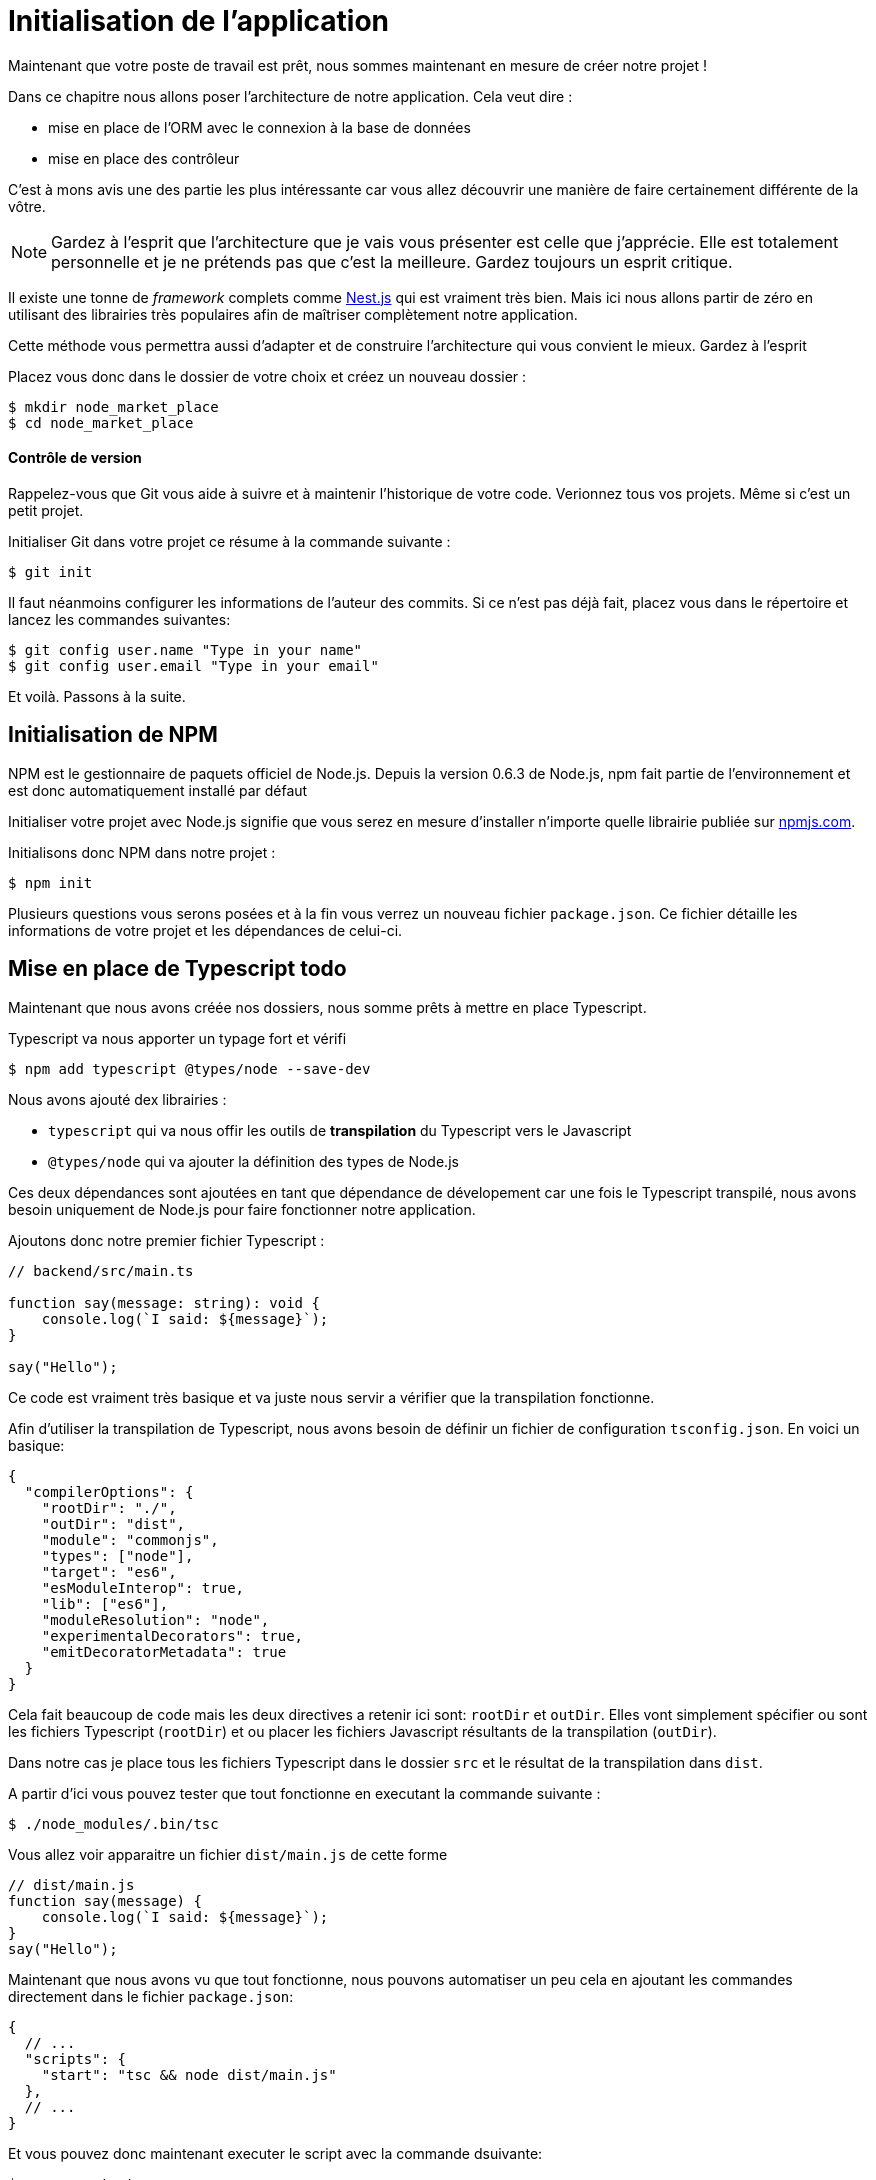 
[#chapter01a-introduction]

= Initialisation de l'application

Maintenant que votre poste de travail est prêt, nous sommes maintenant en mesure de créer notre projet !

Dans ce chapitre nous allons poser l'architecture de notre application. Cela veut dire :

* mise en place de l'ORM avec le connexion à la base de données
* mise en place des contrôleur

C'est à mons avis une des partie les plus intéressante car vous allez découvrir une manière de faire certainement différente de la vôtre.

NOTE: Gardez à l'esprit que l'architecture que je vais vous présenter est celle que j'apprécie. Elle est totalement personnelle et je ne prétends pas que c'est la meilleure. Gardez toujours un esprit critique.


Il existe une tonne de _framework_ complets comme https://nestjs.com/[Nest.js] qui est vraiment très bien. Mais ici nous allons partir de zéro en utilisant des librairies très populaires afin de maîtriser complètement notre application.

Cette méthode vous permettra aussi d'adapter et de construire l'architecture qui vous convient le mieux. Gardez à l'esprit

Placez vous donc dans le dossier de votre choix et créez un nouveau dossier :

[source,bash]
----
$ mkdir node_market_place
$ cd node_market_place
----

==== Contrôle de version

Rappelez-vous que Git vous aide à suivre et à maintenir l’historique de votre code. Verionnez tous vos projets. Même si c'est un petit projet.

Initialiser Git dans votre projet ce résume à la commande suivante :

[source,bash]
----
$ git init
----

Il faut néanmoins configurer les informations de l’auteur des commits. Si ce n’est pas déjà fait, placez vous dans le répertoire et lancez les commandes suivantes:

[source,bash]
----
$ git config user.name "Type in your name"
$ git config user.email "Type in your email"
----

Et voilà. Passons à la suite.

== Initialisation de NPM

NPM est le gestionnaire de paquets officiel de Node.js. Depuis la version 0.6.3 de Node.js, npm fait partie de l'environnement et est donc automatiquement installé par défaut

Initialiser votre projet avec Node.js signifie que vous serez en mesure d'installer n'importe quelle librairie publiée sur https://www.npmjs.com/[npmjs.com].

Initialisons donc NPM dans notre projet :

[source,bash]
----
$ npm init
----

Plusieurs questions vous serons posées et à la fin vous verrez un nouveau fichier `package.json`. Ce fichier détaille les informations de votre projet et les dépendances de celui-ci.

== Mise en place de Typescript [.tag]#todo#

Maintenant que nous avons créée nos dossiers, nous somme prêts à mettre en place Typescript.

Typescript va nous apporter un typage fort et vérifi

[source,bash]
----
$ npm add typescript @types/node --save-dev
----

Nous avons ajouté dex librairies :

* `typescript` qui va nous offir les outils de *transpilation* du Typescript vers le Javascript
* `@types/node` qui va ajouter la définition des types de Node.js

Ces deux dépendances sont ajoutées en tant que dépendance de dévelopement car une fois le Typescript transpilé, nous avons besoin uniquement de Node.js pour faire fonctionner notre application.

Ajoutons donc notre premier fichier Typescript :

[source,ts]
----
// backend/src/main.ts

function say(message: string): void {
    console.log(`I said: ${message}`);
}

say("Hello");
----

Ce code est vraiment très basique et va juste nous servir a vérifier que la transpilation fonctionne.

Afin d'utiliser la transpilation de Typescript, nous avons besoin de définir un fichier de configuration `tsconfig.json`. En voici un basique:

[source,json]
----
{
  "compilerOptions": {
    "rootDir": "./",
    "outDir": "dist",
    "module": "commonjs",
    "types": ["node"],
    "target": "es6",
    "esModuleInterop": true,
    "lib": ["es6"],
    "moduleResolution": "node",
    "experimentalDecorators": true,
    "emitDecoratorMetadata": true
  }
}
----

Cela fait beaucoup de code mais les deux directives a retenir ici sont: `rootDir` et `outDir`. Elles vont simplement spécifier ou sont les fichiers Typescript (`rootDir`) et ou placer les fichiers Javascript résultants de la transpilation (`outDir`).

Dans notre cas je place tous les fichiers Typescript dans le dossier `src` et le résultat de la transpilation dans `dist`.

A partir d'ici vous pouvez tester que tout fonctionne en executant la commande suivante :

[source,bash]
----
$ ./node_modules/.bin/tsc
----

Vous allez voir apparaitre un fichier `dist/main.js` de cette forme

[source,javascript]
----
// dist/main.js
function say(message) {
    console.log(`I said: ${message}`);
}
say("Hello");
----

Maintenant que nous avons vu que tout fonctionne, nous pouvons automatiser un peu cela en ajoutant les commandes directement dans le fichier `package.json`:

[source,json]
----
{
  // ...
  "scripts": {
    "start": "tsc && node dist/main.js"
  },
  // ...
}
----

Et vous pouvez donc maintenant executer le script avec la commande dsuivante:

[source,bash]
----
$ npm run start
----

Maintenant que tout fonctionne il est temps de versionner nos changement. Mais avons d'ajouter tous nos fichiers, il est important de ne pas versionner certains dossier :

* le dossier `node_modules` car il contient les librairies récupérées à l'aide de NPM et il est amené a changer lors de la mise a jours de ces librairies
* le dossier `dist` car il résulte de la transpilation de notre code

Afin de les ignorer, il suffit juste de créer un fichier `backend/.gitignore` avec le contenu suivant :

....
node_modules
dist
....

Nous pouvons maintenant mettre ajouter tous nos fichiers avec Git et commiter :

[source,bash]
----
$ git add .
$ git commit -m "Setup Typescript for backend"
----

==== Mise en place du Hot Reload avec Nodemon

Il est sympa d'avoir une fonctionnalité de Hot Reload lors de la phase de développement. Cela signifie que notre programme se retranspilera et s'executera a chaque fois que notre code change.

La librairie `Nodemon` va nous offrir cette fonctionalité. Ajoutons la :

[source,bash]
----
$ npm add nodemon --save-dev
----

Il suffit maintenant de définir un fichier `nodemon.json`

[source,json]
----
{
  "watch": ["src"],
  "ext": "ts",
  "ignore": ["src/**/*.spec.ts"],
  "exec": "tsc && node dist/main"
}
----

Quelques explications s'impose:

* `watch` spécifie le dossier dans lequel Nodemon surveillera les changement de fichier
* `ignore` permet d'éviter le Hot Reload pour certains types de fichiers (ici ce sont les tests que nous verrons plus tard)
* `exec`, la commande a executer a chaque changement

Vérifions que tous fonctionne en lançant Nodemon à la main :

[source,bash]
----
./node_modules/.bin/nodemon
[nodemon] 2.0.6
[nodemon] to restart at any time, enter `rs`
[nodemon] watching path(s): src/**/*
[nodemon] watching extensions: ts
[nodemon] starting `tsc && node dist/main`
I said: Hello
[nodemon] clean exit - waiting for changes before restart
----

Notre code a été transpilé et executé et on voit que Nodemon continue de s'éxecuter et attends un changement. Modifions donc notre fichier `maint.ts` :

[source,diff]
----
// backend/src/main.ts

function say(message: string): void {
-     console.log(`I said: ${message}`);
+     console.log(`Nodemon said: ${message}`);
}

say("Hello");
----

Lorsque vous allez sauvegarder e fichier, vous allez voir le travail de Nodemon dans le terminal

[source,bash]
----
[nodemon] restarting due to changes...
[nodemon] starting `tsc && node dist/main`
Nodemon said: Hello
[nodemon] clean exit - waiting for changes before restart
----

Maintenant que tout fonctionne, nous pouvons modifier le fichier `package.json` et ajouter la commande `nodemon`:

[source,json]
----
{
  // ...
  "scripts": {
    "start": "tsc && node dist/main.js",
    "start:watch": "nodemon"
  },
  // ...
}
----

Nous pouvons maintenant commiter les changements :

[source,bash]
----
$ git add .
$ git commit -m "Setup Nodemon"
----

==== Mise en place du serveur web

Jusqu'ici nous avons mis en place un environnement qui va nous permettre d'éviter les erreurs de syntaxe et de typage automatiquement avec Typescript. Il est temps d'enfin faire une vrai fonctionnalité: le serveur web.

Il existe plusieurs bibliothèque pour faire un serveur web avec Node.js. Dans mon cas je recommande https://expressjs.com/fr/[Express.js] tout simplement car c'est celle qui a une plus grosse communauté et elle offre des fonctionnalités basique. Elle vous laisse aussi la liberté d'organiser votre code comme vous le souhaitez tout en offrant une tonne de plugin pour rajouter des fonctionnalités par dessus.

Pour l'ajouter c'est très facile:

[source,bash]
----
$ npm add express --save
----

On va aussi ajouter les typages Typescript qui vont aider un peu votre editeur de code :

[source,bash]
----
$ npm add @types/express --save-dev
----

Et maintenant nous pouvons instancier notre serveur dans le fichier `main.ts`

[source,ts]
----
// backend/src/main.ts
import express, { Request, Response } from "express";

const app = express();
const port = 3000;

app.get("/", (req: Request, res: Response) => res.send("Hello World!"));

app.listen(port, () =>
  console.log(`Server listen on http://localhost:${port}/`)
);
----

Vous pouvez lancer le serveur avec Nodemon (si ce n'est pas déjà fait) avec `npm run start:watch` et vous allez avoir le résultat suivant :

....
[nodemon] restarting due to changes...
[nodemon] starting `tsc && node dist/main`
Server listen on http://localhost:3000/
....

Vous pouvez donc ouvrir votre navigateur a l'adresse http://localhost:3000 et voir que tout fonctionne. Voici ici le résultat en utilisant `curl`:

[source,bash]
----
$ curl http://localhost:3000
Hello World!
----

Maintenant que tout fonctionne, commitons les changements:

[source,bash]
----
$ git commit -am "Add express.js server"
----

[[mise-en-place-de-linjection-de-dépendance]]
==== Mise en place de l'injection de dépendance [.tag]#todo#

Dans cette section nous allons mettre en place un Logger des requêtes HTTP. Nous allons mettre en place ce logger sous forme de service.

L'idée sera donc de modifier notre actuel et de créer deux nouvelles classes:

Inversify permet de mettre tout cela en place très facilement. Cette bibliothèque propose aussi une extension pour créer des controlleurs très facilement avec des décorateurs Typescript.

Les controlleurs font partis du patern *MVC: Modèle, Vue, Contrôlleur*. Leur but est d'intercepter la requête et d'appeler les services dédiés.

Installons donc `inversify` et `inversify-express-utils` en suivant https://github.com/inversify/inversify-express-utils[la documentation officielle].

[source,bash]
----
$ npm install inversify inversify-express-utils reflect-metadata --save
----

On va aussi ajouter `body-parser` qui va nous permettre de traiter les paramètres de la requête HTTP (nous en reparlerons plus loins).

[source,bash]
----
$ npm install body-parser
----

. Le logger
+
Commençons par un service tout simple: Un logger.
+
On pourrait utiliser une librairie comme https://github.com/winstonjs/winston[Winston] ou https://www.npmjs.com/package/morgan[Morgan] mais pour l'exemple je vais créer une classe assez basique :
+
[source,ts]
----
import { injectable } from "inversify";

@injectable()
export class Logger {
  public log(
    level: "DEBUG" | "INFO" | "ERROR" | "WARNING",
    message: string,
    meta: any = {}
  ): void {
    const dateStr = new Date().toISOString();
    const metaStr = JSON.stringify(meta);
    console.log(`${dateStr} - ${level} - ${message} - ${metaStr}`);
  }
}
----
+
La classe en elle même est vraiment très simple. La chose a noter ici est la précence d'un décorateur `injectable`. Ce décorateur va simplement https://github.com/inversify/InversifyJS/blob/master/src/annotation/injectable.ts#L12[ajouter une metadata] a notre classe afin qu'elle puisse etre injecté dans nos futures dépendences.
. Le container
+
Maintenant que nous avons crée notre service. Il nous suffit de créer le container et de lui ajouter ce service. Un container est en faite un registre de tous les services injectables dans notre application.
+
Il suffit d'instancier un `Container` et d'ajouter notre service avec la méthode `bind()`. Cette methode va prendre en paramètre un `Symbol`. Un symbole est un type qui permet d'avoir une référence unique. On va donc stocker ces symboles dans un object comme ceci
+
[source,ts]
----
// backend/src/core/types.core.ts
export const TYPES = {
  Logger: Symbol.for("Logger"),
};
----
+
Cet objet nous permettra de retrouver les `Symbol`. Nous allons utiliser ce symbole pour enregistrer notre service :
+
[source,ts]
----
// backend/src/core/container.core.ts
import { Container } from "inversify";
import { Logger } from "../services/logger.service";
import { TYPES } from "./types.core";

export const container = new Container();
container.bind(TYPES.Logger).to(Logger);
----
+
Comme vous les voyez, nos ajoutons notre class `Logger` sous le symbole `Logger`.
+
Passons maintenant à la suite pour voir à quoi va nous servire ce `container`.
. Le contrôlleur
+
Le controlleur utilisera le décorateur `@controller`. Ce décorateur va lui aussi déclarer ce controleur comme `@injectable` mais aussi nos offrir des fonctionalités spéciales.
+
Nous allons injecter le logger dans le constructeur a l'aide du décorateur `@inject`. Voici l'implémentation :
+
[source,ts]
----
// backend/src/controllers/home.controller.ts
import { controller, httpGet } from "inversify-express-utils";
import { TYPES } from "../core/container.core";
import { Logger } from "../services/logger.service";

@controller("/")
export class HomeController {
  public constructor(@inject(TYPES.Logger) private readonly logger: Logger) {}

  @httpGet("")
  public index(req: Request, res: Response) {
    this.logger.log("INFO", "Get Home.index");
    return res.send("Hello world");
  }
}
----
+
Notez aussi le décorateur `@httpGet` qui va définir la route de cette action automatiquement.
+
Et il faut maintenant importer ce controlleur dans le container que nous avons définis précédement. C'est vraiment très simple à faire :
+
[source,diff]
----
// backend/src/core/container.core.ts
import { Container } from "inversify";
+ import "../controllers/home.controller";
import "../controllers/users.controller";
// ...
----
. Le script
+
Maitenant que tout est prêt, il ne nous reste plus qu'à modifier notre fichier pour démarrer l'application. Pour ceci il suffit de https://github.com/inversify/inversify-express-utils[suivre la documentation]. `inversify-express-utils` nous facilite vraiment la tâche :
+
[source,ts]
----
// backend/src/main.ts
import "reflect-metadata";

import { InversifyExpressServer } from "inversify-express-utils";
import { container } from "./core/container.core";
import * as bodyParser from "body-parser";

const port = 3000;

const server = new InversifyExpressServer(container);

server.setConfig((app) => {
  app.use(bodyParser.urlencoded({ extended: true }));
  app.use(bodyParser.json());
});

const app = server.build();
app.listen(port, () =>
  console.log(`Server listen on http://localhost:${port}/`)
);
----
+
Cela fait beaucoup de changements. Voici quelques explications :
.. `import "reflet-metadata"` permet à Inversify d'ajouter des metadata sur notre classe. Cet import doit être situé au tout débt du premier fichier.
.. Nous utilisons maintenant la classe `InversifyExpressServer` au lieu de `expressjs` directement. Cela va nous permettre de ne pas avoir à définir les routes nous mêmes.
.. nous utilisons la méthode `app.setConfig` pour définir tous nos Middleware. Pour l'instant, nous n'avons que `bodyParser`.
+
Vous pouvez maintenant démarrer le serveur avec `npm run start` ou attendre que la transpilation se fasse automatiquement si vous n'avez pas arreté le précédent serveur.
+
Si tout fonctionne comme avant, vous pouvez commiter les changements :
+
[source,bash]
----
$ git add .
$ git commit -m "Add inversify"
----
